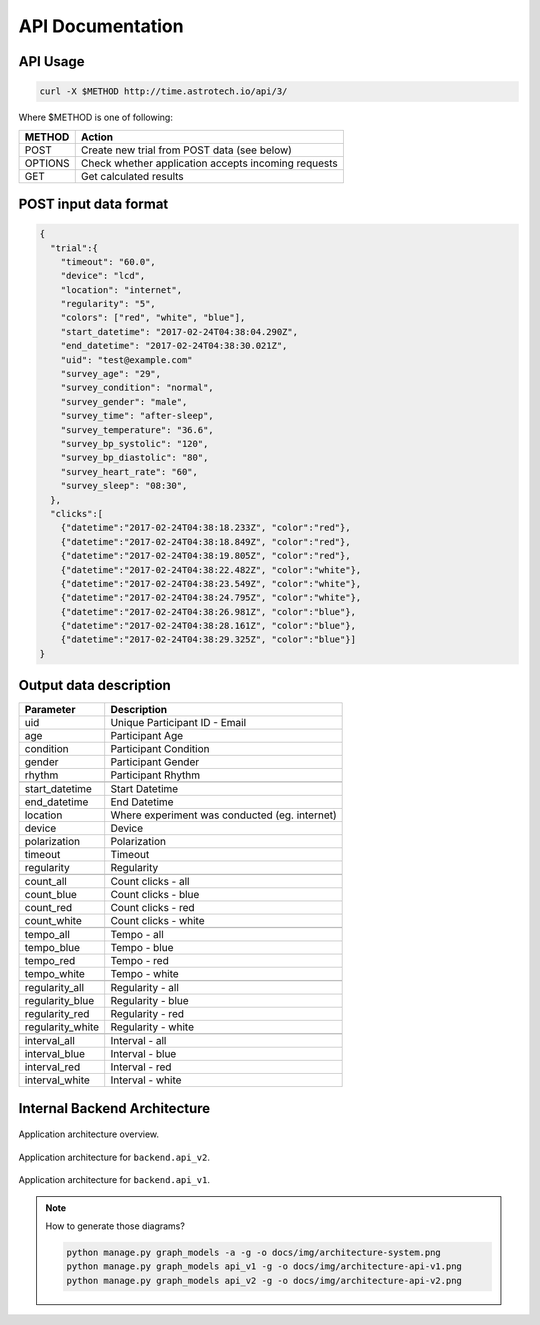 API Documentation
=================

API Usage
---------

.. code-block:: sh

    curl -X $METHOD http://time.astrotech.io/api/3/

Where $METHOD is one of following:

======= ====================================================
METHOD  Action
======= ====================================================
POST    Create new trial from POST data (see below)
OPTIONS Check whether application accepts incoming requests
GET     Get calculated results
======= ====================================================

POST input data format
----------------------

.. code-block:: json

    {
      "trial":{
        "timeout": "60.0",
        "device": "lcd",
        "location": "internet",
        "regularity": "5",
        "colors": ["red", "white", "blue"],
        "start_datetime": "2017-02-24T04:38:04.290Z",
        "end_datetime": "2017-02-24T04:38:30.021Z",
        "uid": "test@example.com"
        "survey_age": "29",
        "survey_condition": "normal",
        "survey_gender": "male",
        "survey_time": "after-sleep",
        "survey_temperature": "36.6",
        "survey_bp_systolic": "120",
        "survey_bp_diastolic": "80",
        "survey_heart_rate": "60",
        "survey_sleep": "08:30",
      },
      "clicks":[
        {"datetime":"2017-02-24T04:38:18.233Z", "color":"red"},
        {"datetime":"2017-02-24T04:38:18.849Z", "color":"red"},
        {"datetime":"2017-02-24T04:38:19.805Z", "color":"red"},
        {"datetime":"2017-02-24T04:38:22.482Z", "color":"white"},
        {"datetime":"2017-02-24T04:38:23.549Z", "color":"white"},
        {"datetime":"2017-02-24T04:38:24.795Z", "color":"white"},
        {"datetime":"2017-02-24T04:38:26.981Z", "color":"blue"},
        {"datetime":"2017-02-24T04:38:28.161Z", "color":"blue"},
        {"datetime":"2017-02-24T04:38:29.325Z", "color":"blue"}]
    }


Output data description
-----------------------
=================  ==============================================
Parameter          Description
=================  ==============================================
uid                Unique Participant ID - Email
age                Participant Age
condition          Participant Condition
gender             Participant Gender
rhythm             Participant Rhythm
\
start_datetime     Start Datetime
end_datetime       End Datetime
location           Where experiment was conducted (eg. internet)
device             Device
polarization       Polarization
timeout            Timeout
regularity         Regularity
\
count_all          Count clicks - all
count_blue         Count clicks - blue
count_red          Count clicks - red
count_white        Count clicks - white
\
tempo_all          Tempo - all
tempo_blue         Tempo - blue
tempo_red          Tempo - red
tempo_white        Tempo - white
\
regularity_all     Regularity - all
regularity_blue    Regularity - blue
regularity_red     Regularity - red
regularity_white   Regularity - white
\
interval_all       Interval - all
interval_blue      Interval - blue
interval_red       Interval - red
interval_white     Interval - white
=================  ==============================================

Internal Backend Architecture
-----------------------------

.. figure:: img/architecture-system.png
    :scale: 50%
    :align: center

    Application architecture overview.

.. figure:: img/architecture-api-v2.png
    :scale: 50%
    :align: center

    Application architecture for ``backend.api_v2``.

.. figure:: img/architecture-api-v1.png
    :scale: 50%
    :align: center

    Application architecture for ``backend.api_v1``.

.. note:: How to generate those diagrams?

    .. code:: sh

        python manage.py graph_models -a -g -o docs/img/architecture-system.png
        python manage.py graph_models api_v1 -g -o docs/img/architecture-api-v1.png
        python manage.py graph_models api_v2 -g -o docs/img/architecture-api-v2.png
